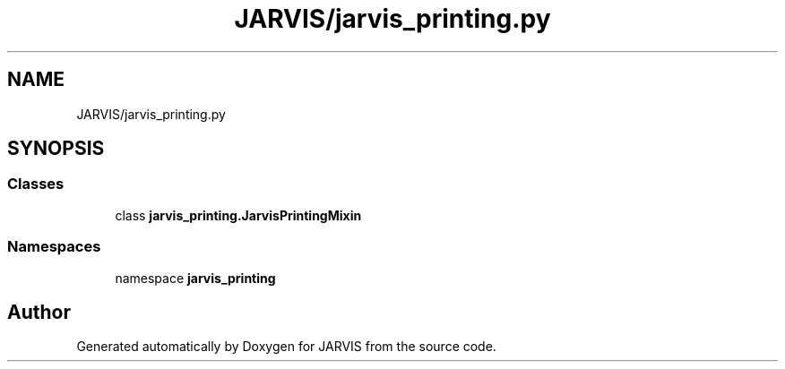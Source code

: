 .TH "JARVIS/jarvis_printing.py" 3 "JARVIS" \" -*- nroff -*-
.ad l
.nh
.SH NAME
JARVIS/jarvis_printing.py
.SH SYNOPSIS
.br
.PP
.SS "Classes"

.in +1c
.ti -1c
.RI "class \fBjarvis_printing\&.JarvisPrintingMixin\fP"
.br
.in -1c
.SS "Namespaces"

.in +1c
.ti -1c
.RI "namespace \fBjarvis_printing\fP"
.br
.in -1c
.SH "Author"
.PP 
Generated automatically by Doxygen for JARVIS from the source code\&.
